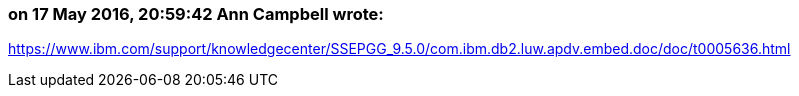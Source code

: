 === on 17 May 2016, 20:59:42 Ann Campbell wrote:
https://www.ibm.com/support/knowledgecenter/SSEPGG_9.5.0/com.ibm.db2.luw.apdv.embed.doc/doc/t0005636.html



